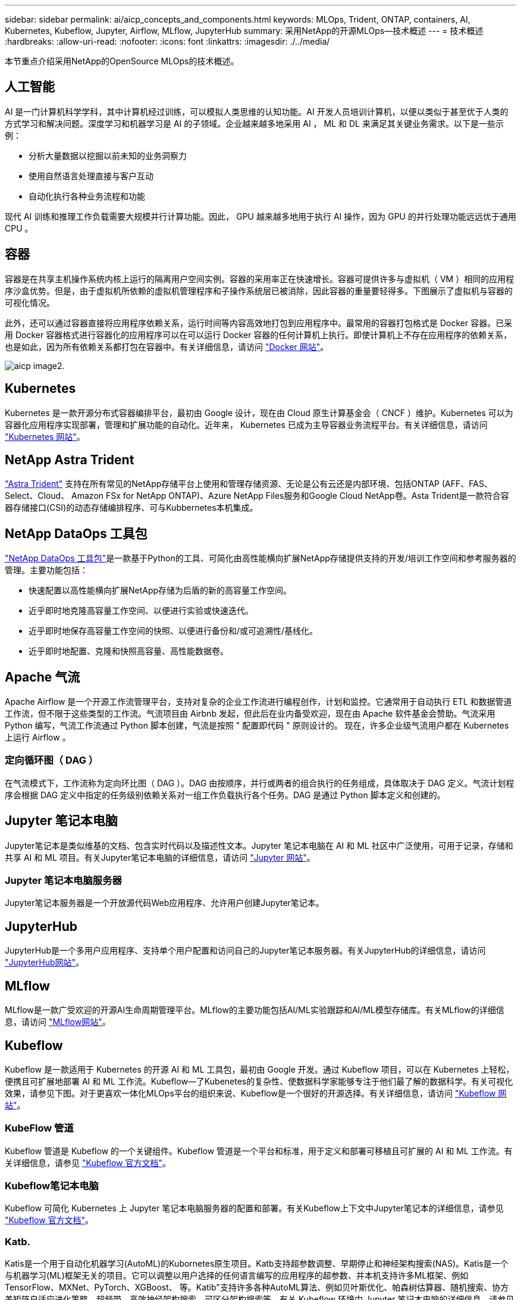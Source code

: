 ---
sidebar: sidebar 
permalink: ai/aicp_concepts_and_components.html 
keywords: MLOps, Trident, ONTAP, containers, AI, Kubernetes, Kubeflow, Jupyter, Airflow, MLflow, JupyterHub 
summary: 采用NetApp的开源MLOps—技术概述 
---
= 技术概述
:hardbreaks:
:allow-uri-read: 
:nofooter: 
:icons: font
:linkattrs: 
:imagesdir: ./../media/


[role="lead"]
本节重点介绍采用NetApp的OpenSource MLOps的技术概述。



== 人工智能

AI 是一门计算机科学学科，其中计算机经过训练，可以模拟人类思维的认知功能。AI 开发人员培训计算机，以便以类似于甚至优于人类的方式学习和解决问题。深度学习和机器学习是 AI 的子领域。企业越来越多地采用 AI ， ML 和 DL 来满足其关键业务需求。以下是一些示例：

* 分析大量数据以挖掘以前未知的业务洞察力
* 使用自然语言处理直接与客户互动
* 自动化执行各种业务流程和功能


现代 AI 训练和推理工作负载需要大规模并行计算功能。因此， GPU 越来越多地用于执行 AI 操作，因为 GPU 的并行处理功能远远优于通用 CPU 。



== 容器

容器是在共享主机操作系统内核上运行的隔离用户空间实例。容器的采用率正在快速增长。容器可提供许多与虚拟机（ VM ）相同的应用程序沙盒优势。但是，由于虚拟机所依赖的虚拟机管理程序和子操作系统层已被消除，因此容器的重量要轻得多。下图展示了虚拟机与容器的可视化情况。

此外，还可以通过容器直接将应用程序依赖关系，运行时间等内容高效地打包到应用程序中。最常用的容器打包格式是 Docker 容器。已采用 Docker 容器格式进行容器化的应用程序可以在可以运行 Docker 容器的任何计算机上执行。即使计算机上不存在应用程序的依赖关系，也是如此，因为所有依赖关系都打包在容器中。有关详细信息，请访问 https://www.docker.com["Docker 网站"^]。

image::aicp_image2.png[aicp image2.]



== Kubernetes

Kubernetes 是一款开源分布式容器编排平台，最初由 Google 设计，现在由 Cloud 原生计算基金会（ CNCF ）维护。Kubernetes 可以为容器化应用程序实现部署，管理和扩展功能的自动化。近年来， Kubernetes 已成为主导容器业务流程平台。有关详细信息，请访问 https://kubernetes.io["Kubernetes 网站"^]。



== NetApp Astra Trident

link:https://docs.netapp.com/us-en/trident/index.html["Astra Trident"^] 支持在所有常见的NetApp存储平台上使用和管理存储资源、无论是公有云还是内部环境、包括ONTAP (AFF、FAS、Select、Cloud、 Amazon FSx for NetApp ONTAP)、Azure NetApp Files服务和Google Cloud NetApp卷。Asta Trident是一款符合容器存储接口(CSI)的动态存储编排程序、可与Kubbernetes本机集成。



== NetApp DataOps 工具包

link:https://github.com/NetApp/netapp-dataops-toolkit["NetApp DataOps 工具包"^]是一款基于Python的工具、可简化由高性能横向扩展NetApp存储提供支持的开发/培训工作空间和参考服务器的管理。主要功能包括：

* 快速配置以高性能横向扩展NetApp存储为后盾的新的高容量工作空间。
* 近乎即时地克隆高容量工作空间、以便进行实验或快速迭代。
* 近乎即时地保存高容量工作空间的快照、以便进行备份和/或可追溯性/基线化。
* 近乎即时地配置、克隆和快照高容量、高性能数据卷。




== Apache 气流

Apache Airflow 是一个开源工作流管理平台，支持对复杂的企业工作流进行编程创作，计划和监控。它通常用于自动执行 ETL 和数据管道工作流，但不限于这些类型的工作流。气流项目由 Airbnb 发起，但此后在业内备受欢迎，现在由 Apache 软件基金会赞助。气流采用 Python 编写，气流工作流通过 Python 脚本创建，气流是按照 " 配置即代码 " 原则设计的。 现在，许多企业级气流用户都在 Kubernetes 上运行 Airflow 。



=== 定向循环图（ DAG ）

在气流模式下，工作流称为定向环比图（ DAG ）。DAG 由按顺序，并行或两者的组合执行的任务组成，具体取决于 DAG 定义。气流计划程序会根据 DAG 定义中指定的任务级别依赖关系对一组工作负载执行各个任务。DAG 是通过 Python 脚本定义和创建的。



== Jupyter 笔记本电脑

Jupyter笔记本是类似维基的文档、包含实时代码以及描述性文本。Jupyter 笔记本电脑在 AI 和 ML 社区中广泛使用，可用于记录，存储和共享 AI 和 ML 项目。有关Jupyter笔记本电脑的详细信息，请访问 http://www.jupyter.org/["Jupyter 网站"^]。



=== Jupyter 笔记本电脑服务器

Jupyter笔记本服务器是一个开放源代码Web应用程序、允许用户创建Jupyter笔记本。



== JupyterHub

JupyterHub是一个多用户应用程序、支持单个用户配置和访问自己的Jupyter笔记本服务器。有关JupyterHub的详细信息，请访问 https://jupyter.org/hub["JupyterHub网站"^]。



== MLflow

MLflow是一款广受欢迎的开源AI生命周期管理平台。MLflow的主要功能包括AI/ML实验跟踪和AI/ML模型存储库。有关MLflow的详细信息，请访问 https://www.mlflow.org/["MLflow网站"^]。



== Kubeflow

Kubeflow 是一款适用于 Kubernetes 的开源 AI 和 ML 工具包，最初由 Google 开发。通过 Kubeflow 项目，可以在 Kubernetes 上轻松，便携且可扩展地部署 AI 和 ML 工作流。Kubeflow―了Kubenetes的复杂性、使数据科学家能够专注于他们最了解的数据科学。有关可视化效果，请参见下图。对于更喜欢一体化MLOps平台的组织来说、Kubeflow是一个很好的开源选择。有关详细信息，请访问 http://www.kubeflow.org/["Kubeflow 网站"^]。



=== KubeFlow 管道

Kubeflow 管道是 Kubeflow 的一个关键组件。Kubeflow 管道是一个平台和标准，用于定义和部署可移植且可扩展的 AI 和 ML 工作流。有关详细信息，请参见 https://www.kubeflow.org/docs/components/pipelines/["Kubeflow 官方文档"^]。



=== Kubeflow笔记本电脑

Kubeflow 可简化 Kubernetes 上 Jupyter 笔记本电脑服务器的配置和部署。有关Kubeflow上下文中Jupyter笔记本的详细信息，请参见 https://www.kubeflow.org/docs/components/notebooks/overview/["Kubeflow 官方文档"^]。



=== Katb.

Katis是一个用于自动化机器学习(AutoML)的Kubornetes原生项目。Katb支持超参数调整、早期停止和神经架构搜索(NAS)。Katis是一个与机器学习(ML)框架无关的项目。它可以调整以用户选择的任何语言编写的应用程序的超参数、并本机支持许多ML框架、例如TensorFlow、MXNet、PyTorch、XGBoost、 等。Katib"支持许多各种AutoML算法、例如贝叶斯优化、帕森树估算器、随机搜索、协方差矩阵自适应进化策略、超频带、高效神经架构搜索、可区分架构搜索等。有关 Kubeflow 环境中 Jupyter 笔记本电脑的详细信息，请参见 https://www.kubeflow.org/docs/components/katib/overview/["Kubeflow 官方文档"^]。



== NetApp ONTAP

ONTAP 9是NetApp推出的最新一代存储管理软件、可帮助企业打造现代化的基础架构并过渡到云就绪数据中心。借助行业领先的数据管理功能，无论数据位于何处， ONTAP 都可以通过一组工具来管理和保护数据。您还可以将数据自由移动到需要的任何位置：边缘，核心或云。ONTAP 9包含许多功能、可简化数据管理、加快和保护关键数据、并在混合云架构中实现下一代基础架构功能。



=== 简化数据管理

数据管理对于企业IT运营和数据科学家至关重要、这样才能将适当的资源用于AI应用程序和训练AI/ML数据集。以下有关NetApp技术的追加信息 不在此验证范围内、但可能与您的部署相关。

ONTAP 数据管理软件包括以下功能、可简化操作并降低总运营成本：

* 实时数据缩减和扩展的重复数据删除。数据缩减可减少存储块中浪费的空间、重复数据删除可显著提高有效容量。此适用场景数据存储在本地，并分层到云。
* 最低、最高和自适应服务质量(AQoS)。精细的服务质量(QoS)控制有助于在高度共享的环境中保持关键应用程序的性能水平。
* NetApp FabricPool。可将冷数据自动分层到公有 和私有云存储选项、包括Amazon Web Services (AWS)、Azure和NetApp StorageGRID Storage解决方案。有关 FabricPool 的详细信息，请参见 https://www.netapp.com/pdf.html?item=/media/17239-tr4598pdf.pdf["TR-4598：FabricPool 最佳实践"^]。




=== 加速和保护数据

ONTAP 可提供卓越的性能和数据保护、并通过以下方式扩展这些功能：

* 性能和更低的延迟。ONTAP 可提供尽可能高的吞吐量和尽可能低的延迟。
* 数据保护ONTAP 可提供内置数据保护功能、并在所有平台之间进行通用管理。
* NetApp卷加密(NVE)。ONTAP 提供原生 卷级加密、并支持板载和外部密钥管理。
* 多租户和多因素身份验证。ONTAP 支持以最高的安全性级别共享基础架构资源。




=== Future-Proof 基础架构

ONTAP 可通过以下功能满足不断变化的苛刻业务需求：

* 无缝扩展和无中断运行。ONTAP 支持无中断地向现有控制器和横向扩展集群添加容量。客户可以升级到最新技术、而无需进行成本高昂的数据迁移或中断。
* 云连接。ONTAP是云互联程度最高的存储管理软件、可在所有公有云中选择软件定义的存储和云原生实例。
* 与新兴应用程序集成。ONTAP 通过使用支持现有企业应用程序的相同基础架构、为下一代平台和应用程序(例如自动驾驶汽车、智能城市和行业4.0)提供企业级数据服务。




== NetApp Snapshot 副本

NetApp Snapshot 副本是卷的只读时间点映像。该映像占用的存储空间极少，并且性能开销极低，因为它仅记录自创建上次 Snapshot 副本以来创建的文件所做的更改，如下图所示。

Snapshot 副本的效率归功于核心 ONTAP 存储虚拟化技术—任意位置写入文件布局（ Write Anywhere File Layout ， WAFL ）。与数据库一样， WAFL 使用元数据指向磁盘上的实际数据块。但是，与数据库不同， WAFL 不会覆盖现有块。它会将更新后的数据写入新块并更改元数据。这是因为 ONTAP 在创建 Snapshot 副本时引用元数据，而不是复制数据块，因此 Snapshot 副本的效率非常高。这样做可以避免其他系统在查找要复制的块时花费寻道时间，并避免创建副本本身的成本。

您可以使用 Snapshot 副本恢复单个文件或 LUN ，或者还原卷的整个内容。ONTAP 会将 Snapshot 副本中的指针信息与磁盘上的数据进行比较，以重建缺少或损坏的对象，而不会造成停机或高昂的性能成本。

image::aicp_image4.png[aicp image4.]



== NetApp FlexClone 技术

NetApp FlexClone 技术会引用 Snapshot 元数据来创建卷的可写时间点副本。副本与其父级共享数据块，在将更改写入副本之前，除了元数据所需的存储外，不会占用任何其他存储，如下图所示。传统副本可能需要几分钟甚至几小时才能创建，而 FlexClone 软件可以让您几乎即时复制最大的数据集。因此，如果您需要相同数据集的多个副本（例如，开发工作空间）或数据集的临时副本（针对生产数据集测试应用程序），则这种情况是理想之选。

image::aicp_image5.png[aicp image5.]



== NetApp SnapMirror 数据复制技术

NetApp SnapMirror 软件是一款经济高效且易于使用的统一复制解决方案，可跨数据网络结构实现。它可以通过 LAN 或 WAN 高速复制数据。它可以为各种类型的应用程序提供高数据可用性和快速数据复制，包括虚拟和传统环境中的业务关键型应用程序。在将数据复制到一个或多个 NetApp 存储系统并持续更新二级数据时，您的数据将保持最新，并可随时使用。不需要外部复制服务器。有关利用 SnapMirror 技术的架构示例，请参见下图。

SnapMirror 软件通过仅通过网络发送更改的块来利用 NetApp ONTAP 的存储效率。SnapMirror 软件还可使用内置网络压缩来加快数据传输速度，并将网络带宽利用率降低多达 70% 。借助 SnapMirror 技术，您可以利用一个精简复制数据流创建一个存储库，同时维护活动镜像和先前的时间点副本，从而将网络流量减少多达 50% 。



== NetApp BlueXP复制和同步

link:https://bluexp.netapp.com/cloud-sync-service["BlueXP复制和同步"^] 是一项NetApp服务、用于快速安全地同步数据。无论您是需要在内部NFS还是SMB文件共享、NetApp StorageGRID、NetApp ONTAP S3、NetApp Cloud Volumes Service、Azure NetApp Files、AWS S3、AWS EFS、Azure Blb、 Google Cloud Storage或IBM Cloud Object Storage、BlueXP Copy and Sync可将文件快速安全地移动到您需要的位置。

数据传输完成后，即可在源和目标上完全使用。BlueXP复制和同步功能可以在触发更新时按需同步数据、也可以根据预定义的计划持续同步数据。不管怎样、BlueXP复制和同步功能只会移动增量、因此可以最大限度地减少数据复制所需的时间和资金。

BlueXP Copy and Sync是一款软件即服务(SaaS)工具、设置和使用极其简单。由BlueXP复制和同步触发的数据传输由数据代理执行。BlueXP复制和同步数据代理可以部署在AWS、Azure、Google Cloud Platform或内部环境中。



== NetApp XCP

link:https://xcp.netapp.com/["NetApp XCP"^] 是一款基于客户端的软件、可用于任何到NetApp以及从NetApp到NetApp的数据迁移和文件系统洞察。XCP 旨在通过利用所有可用系统资源来处理大容量数据集和高性能迁移来实现扩展和最大性能。XCP 可通过生成报告的选项帮助您全面了解文件系统。



== NetApp ONTAP FlexGroup 卷

培训数据集可以是一组可能包含数十亿个文件的集合。文件可以包括文本，音频，视频以及其他形式的非结构化数据，这些数据必须进行存储和处理才能并行读取。存储系统必须存储大量小文件，并且必须并行读取这些文件，以便执行顺序和随机 I/O

FlexGroup 卷是一个包含多个成分卷的命名空间，如下图所示。从存储管理员的角度来看， FlexGroup 卷是一个受管卷，其作用类似于 NetApp FlexVol 卷。FlexGroup 卷中的文件将分配给各个成员卷，并且不会在卷或节点之间进行条带化。它们支持以下功能：

* FlexGroup 卷可为高元数据工作负载提供多 PB 的容量和可预测的低延迟。
* 它们在同一命名空间中最多支持 4000 亿个文件。
* 它们支持在 CPU ，节点，聚合和成分卷之间的 NAS 工作负载中执行并行操作 FlexVol 。


image::aicp_image7.png[aicp image7.]
